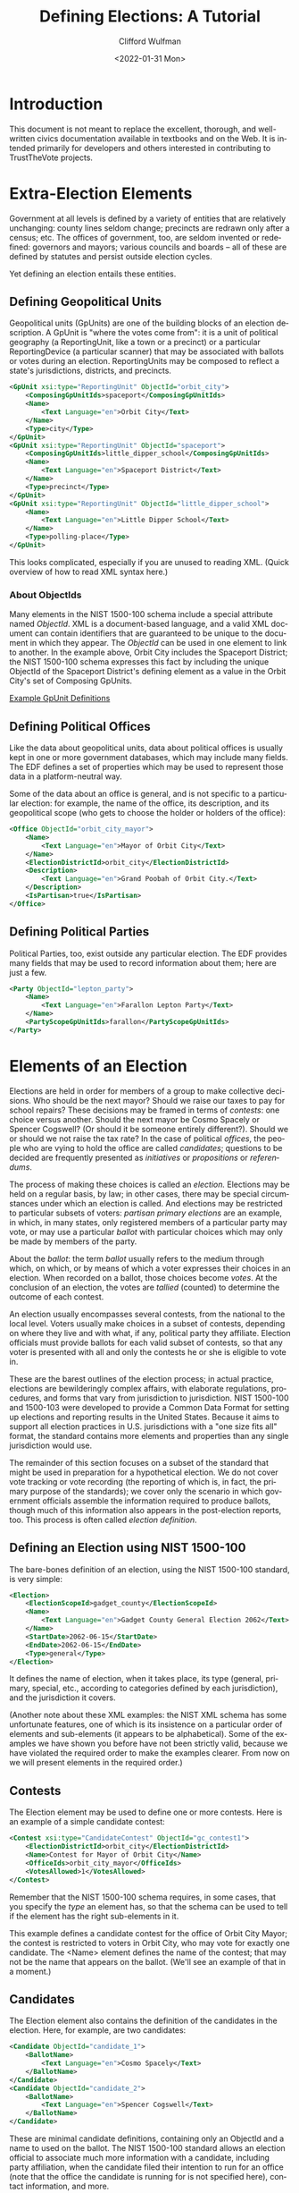 #+options: ':nil *:t -:t ::t <:t H:3 \n:nil ^:t arch:headline
#+options: author:t broken-links:nil c:nil creator:nil
#+options: d:(not "LOGBOOK") date:t e:t email:nil f:t inline:t num:t
#+options: p:nil pri:nil prop:nil stat:t tags:t tasks:t tex:t
#+options: timestamp:t title:t toc:t todo:t |:t
#+title: Defining Elections: A Tutorial
#+date: <2022-01-31 Mon>
#+author: Clifford Wulfman
#+email: cliff@osetinstitute.org
#+language: en
#+select_tags: export
#+exclude_tags: noexport
#+creator: Emacs 27.2 (Org mode 9.4.4)
* Introduction
  This document is not meant to replace the excellent, thorough, and
  well-written civics documentation available in textbooks and on the
  Web.  It is intended primarily for developers and others interested
  in contributing to TrustTheVote projects.

* Extra-Election Elements
  Government at all levels is defined by a variety of entities that
  are relatively unchanging: county lines seldom change; precincts are
  redrawn only after a census; etc.  The offices of government, too,
  are seldom invented or redefined: governors and mayors; various
  councils and boards -- all of these are defined by statutes and
  persist outside election cycles.

  Yet defining an election entails these entities.

** Defining Geopolitical Units
   Geopolitical units (GpUnits) are one of the building blocks of an
   election description.  A GpUnit is "where the votes come from": it
   is a unit of political geography (a ReportingUnit, like a town or a
   precinct) or a particular ReportingDevice (a particular scanner)
   that may be associated with ballots or votes during an election.
   ReportingUnits may be composed to reflect a state's jurisdictions,
   districts, and precincts.

   #+begin_src xml
     <GpUnit xsi:type="ReportingUnit" ObjectId="orbit_city">
         <ComposingGpUnitIds>spaceport</ComposingGpUnitIds>
         <Name>
             <Text Language="en">Orbit City</Text>
         </Name>
         <Type>city</Type>
     </GpUnit>
     <GpUnit xsi:type="ReportingUnit" ObjectId="spaceport">
         <ComposingGpUnitIds>little_dipper_school</ComposingGpUnitIds>
         <Name>
             <Text Language="en">Spaceport District</Text>
         </Name>
         <Type>precinct</Type>
     </GpUnit>
     <GpUnit xsi:type="ReportingUnit" ObjectId="little_dipper_school">
         <Name>
             <Text Language="en">Little Dipper School</Text>
         </Name>
         <Type>polling-place</Type>
     </GpUnit>
   #+end_src

   This looks complicated, especially if you are unused to reading
   XML.  (Quick overview of how to read XML syntax here.)

*** About ObjectIds
    Many elements in the NIST 1500-100 schema include a special
    attribute named /ObjectId/. XML is a document-based language, and
    a valid XML document can contain identifiers that are guaranteed
    to be unique to the document in which they appear. The /ObjectId/
    can be used in one element to link to another.  In the example
    above, Orbit City includes the Spaceport District; the NIST
    1500-100 schema expresses this fact by including the unique
    ObjectId of the Spaceport District's defining element as a value
    in the Orbit City's set of Composing GpUnits.


   [[file:gpunits.xml][Example GpUnit Definitions]]
** Defining Political Offices
   Like the data about geopolitical units, data about political offices
   is usually kept in one or more government databases, which may
   include many fields.  The EDF defines a set of properties which may
   be used to represent those data in a platform-neutral way.

   Some of the data about an office is general, and is not specific to
   a particular election: for example, the name of the office, its
   description, and its geopolitical scope (who gets to choose the
   holder or holders of the office):

   #+begin_src xml
     <Office ObjectId="orbit_city_mayor">
         <Name>
             <Text Language="en">Mayor of Orbit City</Text>
         </Name>
         <ElectionDistrictId>orbit_city</ElectionDistrictId>
         <Description>
             <Text Language="en">Grand Poobah of Orbit City.</Text>
         </Description>
         <IsPartisan>true</IsPartisan>
     </Office>
   #+end_src

** Defining Political Parties
   Political Parties, too, exist outside any particular election.  The
   EDF provides many fields that may be used to record information
   about them; here are just a few.

   #+begin_src xml
     <Party ObjectId="lepton_party">
         <Name>
             <Text Language="en">Farallon Lepton Party</Text>
         </Name>
         <PartyScopeGpUnitIds>farallon</PartyScopeGpUnitIds>
     </Party>
   #+end_src

* Elements of an Election
  Elections are held in order for members of a group to make
  collective decisions. Who should be the next mayor?  Should we raise
  our taxes to pay for school repairs?  These decisions may be framed
  in terms of /contests/: one choice versus another.  Should the next
  mayor be Cosmo Spacely or Spencer Cogswell? (Or should it be someone
  entirely different?). Should we or should we not raise the tax rate?
  In the case of political /offices/, the people who are vying to hold
  the office are called /candidates/; questions to be decided are
  frequently presented as /initiatives/ or /propositions/ or
  /referendums/.

  The process of making these choices is called an /election./ 
  Elections may be held on a regular basis, by law; in other
  cases, there may be special circumstances under which an election is
  called.  And elections may be restricted to particular subsets of
  voters: /partisan primary elections/ are an example, in which, in many
  states, only registered members of a particular party may vote, or
  may use a particular /ballot/ with particular choices which may only
  be made by members of the party.

  About the /ballot/: the term /ballot/ usually refers to the medium
  through which, on which, or by means of which a voter expresses
  their choices in an election.  When recorded on a ballot, those
  choices become /votes/.  At the conclusion of an election, the votes
  are /tallied/ (counted) to determine the outcome of each contest.

  An election usually encompasses several contests, from the national
  to the local level.  Voters usually make choices in a subset of
  contests, depending on where they live and with what, if any,
  political party they affiliate.  Election officials must provide
  ballots for each valid subset of contests, so that any voter is
  presented with all and only the contests he or she is eligible to
  vote in.

  These are the barest outlines of the election process; in actual
  practice, elections are bewilderingly complex affairs, with
  elaborate regulations, procedures, and forms that vary from
  jurisdiction to jurisdiction.  NIST 1500-100 and 1500-103 were
  developed to provide a Common Data Format for setting up elections
  and reporting results in the United States.  Because it aims to
  support all election practices in U.S. jurisdictions with a "one size
  fits all" format, the standard contains more elements and properties
  than any single jurisdiction would use.

  The remainder of this section focuses on a subset of the standard
  that might be used in preparation for a hypothetical election.  We
  do not cover vote tracking or vote recording (the reporting of which
  is, in fact, the primary purpose of the standards); we cover only
  the scenario in which government officials assemble the information
  required to produce ballots, though much of this information also
  appears in the post-election reports, too.  This process is often
  called /election definition/.

** Defining an Election using NIST 1500-100
   The bare-bones definition of an election, using the NIST 1500-100
   standard, is very simple:

   #+begin_src xml
     <Election>
         <ElectionScopeId>gadget_county</ElectionScopeId>
         <Name>
             <Text Language="en">Gadget County General Election 2062</Text>
         </Name>
         <StartDate>2062-06-15</StartDate>
         <EndDate>2062-06-15</EndDate>
         <Type>general</Type>
     </Election>
   #+end_src

   It defines the name of election, when it takes place, its type
   (general, primary, special, etc., according to categories defined
   by each jurisdiction), and the jurisdiction it covers.

   #+begin_aside
   (Another note about these XML examples: the NIST XML schema has some
   unfortunate features, one of which is its insistence on a
   particular order of elements and sub-elements (it appears to be
   alphabetical).  Some of the examples we have shown you before have
   not been strictly valid, because we have violated the required
   order to make the examples clearer.  From now on we will present
   elements in the required order.)
   #+end_aside

** Contests
   The Election element may be used to define one or more contests.
   Here is an example of a simple candidate contest:

   #+begin_src xml
     <Contest xsi:type="CandidateContest" ObjectId="gc_contest1">
         <ElectionDistrictId>orbit_city</ElectionDistrictId>
         <Name>Contest for Mayor of Orbit City</Name>
         <OfficeIds>orbit_city_mayor</OfficeIds>
         <VotesAllowed>1</VotesAllowed>
     </Contest>
   #+end_src

   Remember that the NIST 1500-100 schema requires, in some cases,
   that you specify the /type/ an element has, so that the schema can
   be used to tell if the element has the right sub-elements in it.

   This example defines a candidate contest for the office of Orbit
   City Mayor; the contest is restricted to voters in Orbit City, who
   may vote for exactly one candidate.  The <Name> element defines the
   name of the contest; that may not be the name that appears on the
   ballot.  (We'll see an example of that in a moment.)

** Candidates
   The Election element also contains the definition of the candidates
   in the election. Here, for example, are two candidates:
   #+begin_src xml
     <Candidate ObjectId="candidate_1">
         <BallotName>
             <Text Language="en">Cosmo Spacely</Text>
         </BallotName>
     </Candidate>
     <Candidate ObjectId="candidate_2">
         <BallotName>
             <Text Language="en">Spencer Cogswell</Text>
         </BallotName>
     </Candidate>
   #+end_src

   These are minimal candidate definitions, containing only an
   ObjectId and a name to used on the ballot.  The NIST 1500-100
   standard allows an election official to associate much more
   information with a candidate, including party affiliation, when the
   candidate filed their intention to run for an office (note that the
   office the candidate is running for is not specified here), contact
   information, and more.

   With candidates defined, the Contest may be extended to include the
   selections voters will be able to choose among:

   #+begin_src xml
     <Contest xsi:type="CandidateContest" ObjectId="gc_contest1">
         <ContestSelection xsi:type="CandidateSelection" ObjectId="contest_selection_1">
             <CandidateIds>candidate_1</CandidateIds>
         </ContestSelection>
         <ContestSelection xsi:type="CandidateSelection" ObjectId="contest_selection_2">
             <CandidateIds>candidate_2</CandidateIds>
         </ContestSelection>
    
         <ElectionDistrictId>orbit_city</ElectionDistrictId>
         <Name>Contest for Mayor of Orbit City</Name>
         <OfficeIds>orbit_city_mayor</OfficeIds>
         <VotesAllowed>1</VotesAllowed>
     </Contest>
   #+end_src

   Don't forget that the ObjectIds are simply unique identifiers, and
   would in practice most likely be opaque strings (like "r124n6").
   We're using human-readable identifiers like "candidate_1" and
   "contest_selection_1" to make the examples easier to
   understand.

** Ballots
   Finally, the Election element may be used to define what will
   appear on one or more ballots associated with this election.  In
   our simple example, there is only one contest and only one
   jurisdiction, so there is only a single ballot definition, called a
   /BallotStyle/:

   #+begin_src xml
     <BallotStyle>
         <GpUnitIds>spaceport</GpUnitIds>
         <OrderedContent xsi:type="OrderedContest">
             <ContestId>orbit_city_mayor</ContestId>
         </OrderedContent>
     </BallotStyle>
   #+end_src

   The pattern of definitions should now be clear: elements refer to
   other elements so that information does not have to be repeated.
   Here the ballotstyle definition declares that this ballot is to be
   used in the Spaceport district of Orbit City, and that the ballot
   should present one contest, that for Orbit City mayor. The details
   of the contest are to be found in the linked Contest element.

   It is not clear why the ballot content should be named
   /OrderedContent/ or /OrderedContest/, as there is no unordered
   alternative; this is another of the NIST 1500-100's
   idiosyncrasies.  Another is the placement of information about the
   order in which candidates are to appear on the ballot. So far our
   Contest definition says nothing about ballot layout, but if we need
   to specify the order in which names are to appear on the ballot, we
   must do it in the Contest element:

   #+begin_src xml
     <ContestSelection xsi:type="CandidateSelection" ObjectId="contest_selection_1">
         <SequenceOrder>1</SequenceOrder>
         <CandidateIds>candidate_1</CandidateIds>
     </ContestSelection>
     <ContestSelection xsi:type="CandidateSelection" ObjectId="contest_selection_2">
         <SequenceOrder>2</SequenceOrder>
         <CandidateIds>candidate_2</CandidateIds>
     </ContestSelection>
     <ContestSelection xsi:type="CandidateSelection" ObjectId="contest_selection_3">
         <SequenceOrder>3</SequenceOrder>
         <IsWriteIn>true</IsWriteIn>
     </ContestSelection>
   #+end_src

   We will also take this opportunity to add a write-in option for the contest.

* Conclusion
  We've included a completed example [[file:election-definition-sample.xml][here.]] 

  The NIST 1500-100 standard includes other elements and
  attributes that election officials may use to define elections, as
  well as many others intended to be used in later stages of the
  election process to track the state of the vote count.  All of these
  are well documented in the specification, which is very readable.
  The standard can be found [[https://pages.nist.gov/ElectionResultsReporting/][here]].  
